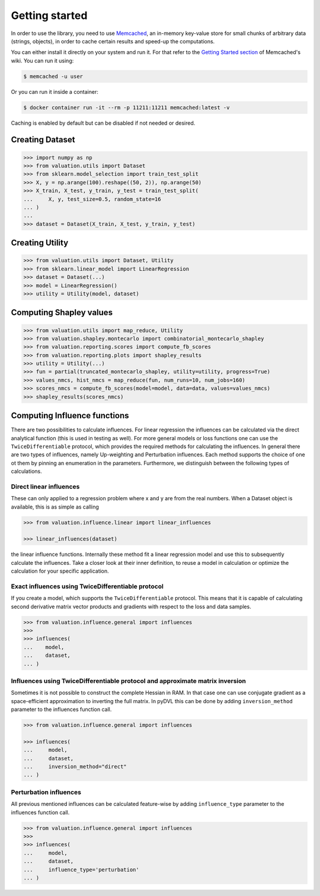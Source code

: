 Getting started
===============

In order to use the library, you need to use `Memcached <https://memcached.org/>`_,
an in-memory key-value store for small chunks of arbitrary data (strings, objects),
in order to cache certain results and speed-up the computations.

You can either install it directly on your system and run it. For that refer to the
`Getting Started section <https://github.com/memcached/memcached/wiki#getting-started>`_
of Memcached's wiki. You can run it using:

.. code-block:: shell

   $ memcached -u user

Or you can run it inside a container:

.. code-block:: shell

    $ docker container run -it --rm -p 11211:11211 memcached:latest -v

Caching is enabled by default but can be disabled if not needed or desired.

Creating Dataset
----------------

.. code-block:: python

   >>> import numpy as np
   >>> from valuation.utils import Dataset
   >>> from sklearn.model_selection import train_test_split
   >>> X, y = np.arange(100).reshape((50, 2)), np.arange(50)
   >>> X_train, X_test, y_train, y_test = train_test_split(
   ...     X, y, test_size=0.5, random_state=16
   ... )
   ...
   >>> dataset = Dataset(X_train, X_test, y_train, y_test)


Creating Utility
----------------

.. code-block:: python

   >>> from valuation.utils import Dataset, Utility
   >>> from sklearn.linear_model import LinearRegression
   >>> dataset = Dataset(...)
   >>> model = LinearRegression()
   >>> utility = Utility(model, dataset)


Computing Shapley values
------------------------

.. code-block:: python

   >>> from valuation.utils import map_reduce, Utility
   >>> from valuation.shapley.montecarlo import combinatorial_montecarlo_shapley
   >>> from valuation.reporting.scores import compute_fb_scores
   >>> from valuation.reporting.plots import shapley_results
   >>> utility = Utility(...)
   >>> fun = partial(truncated_montecarlo_shapley, utility=utility, progress=True)
   >>> values_nmcs, hist_nmcs = map_reduce(fun, num_runs=10, num_jobs=160)
   >>> scores_nmcs = compute_fb_scores(model=model, data=data, values=values_nmcs)
   >>> shapley_results(scores_nmcs)


Computing Influence functions
-----------------------------

There are two possibilities to calculate influences. For linear regression the influences can be calculated via the
direct analytical function (this is used in testing as well). For more general models or loss functions
one can use the ``TwiceDifferentiable`` protocol, which provides the required methods for calculating the influences.
In general there are two types of influences, namely Up-weighting and Perturbation influences. Each method supports
the choice of one ot them by pinning an enumeration in the parameters. Furthermore, we distinguish between the following types of calculations.

Direct linear influences
^^^^^^^^^^^^^^^^^^^^^^^^

These can only applied to a regression problem where x and y are from the real numbers. When
a Dataset object is available, this is as simple as calling

.. code-block:: python

   >>> from valuation.influence.linear import linear_influences

   >>> linear_influences(dataset)


the linear influence functions. Internally these method fit a linear regression model and use this
to subsequently calculate the influences. Take a closer look at their inner definition, to reuse a model
in calculation or optimize the calculation for your specific application.

Exact influences using TwiceDifferentiable protocol
^^^^^^^^^^^^^^^^^^^^^^^^^^^^^^^^^^^^^^^^^^^^^^^^^^^

If you create a model, which supports the ``TwiceDifferentiable`` protocol. This means that it is
capable of calculating second derivative matrix vector products and gradients with respect to the
loss and data samples.

.. code-block:: python

   >>> from valuation.influence.general import influences
   >>>
   >>> influences(
   ...    model,
   ...    dataset,
   ... )


Influences using TwiceDifferentiable protocol and approximate matrix inversion
^^^^^^^^^^^^^^^^^^^^^^^^^^^^^^^^^^^^^^^^^^^^^^^^^^^^^^^^^^^^^^^^^^^^^^^^^^^^^^

Sometimes it is not possible to construct the complete Hessian in RAM.
In that case one can use conjugate gradient as a space-efficient
approximation to inverting the full matrix. In pyDVL this can be done
by adding ``inversion_method`` parameter to the influences function call.


.. code-block:: python

   >>> from valuation.influence.general import influences

   >>> influences(
   ...     model,
   ...     dataset,
   ...     inversion_method="direct"
   ... )


Perturbation influences
^^^^^^^^^^^^^^^^^^^^^^^^

All previous mentioned influences can be calculated feature-wise by adding ``influence_type`` parameter
to the influences function call.

.. code-block:: python

   >>> from valuation.influence.general import influences
   >>>
   >>> influences(
   ...     model,
   ...     dataset,
   ...     influence_type='perturbation'
   ... )
